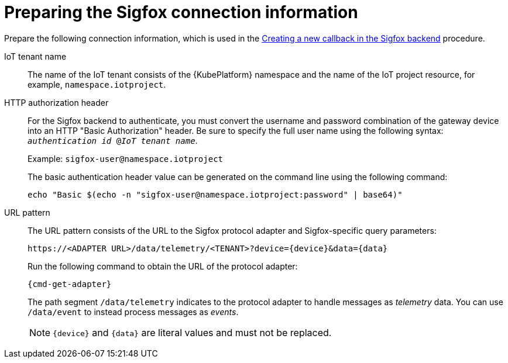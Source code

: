 // Module included in the following assemblies:
//
// assembly-iot-configuring-sigfox.adoc

[id='ref-iot-prepare-sigfox-connection-information-{context}']
= Preparing the Sigfox connection information

Prepare the following connection information, which is used in the
link:{BookUrlBase}{BaseProductVersion}{BookNameUrl}#proc-iot-creating-new-sigfox-callback-{context}[Creating a new callback in the Sigfox backend] procedure.

IoT tenant name::
The name of the IoT tenant consists of the {KubePlatform} namespace and the name
of the IoT project resource, for example, `namespace.iotproject`.

HTTP authorization header::
For the Sigfox backend to authenticate, you must convert the username and password combination of the gateway device into an HTTP "Basic Authorization" header. Be sure to specify the full user name using the following syntax: `_authentication id_ @_IoT tenant name_`.
+
Example: `sigfox-user@namespace.iotproject`
+
The basic authentication header value can be generated on the command line using
the following command:
+
[options="nowrap",subs="attributes"]
----
echo "Basic $(echo -n "sigfox-user@namespace.iotproject:password" | base64)"
----

URL pattern::
The URL pattern consists of the URL to the Sigfox protocol adapter and
Sigfox-specific query parameters:
+
[options="nowrap",subs="verbatim,attributes"]
----
https://<ADAPTER URL>/data/telemetry/<TENANT>?device={device}&data={data}
----
+
Run the following command to obtain the URL of the protocol adapter:
+
[options="nowrap",subs="attributes"]
----
{cmd-get-adapter}
----
+
The path segment `/data/telemetry` indicates to the protocol adapter
to handle messages as _telemetry_ data. You can use `/data/event`
 to instead process messages as _events_.
+
NOTE: `{device}` and `{data}` are literal values and must not be replaced.


